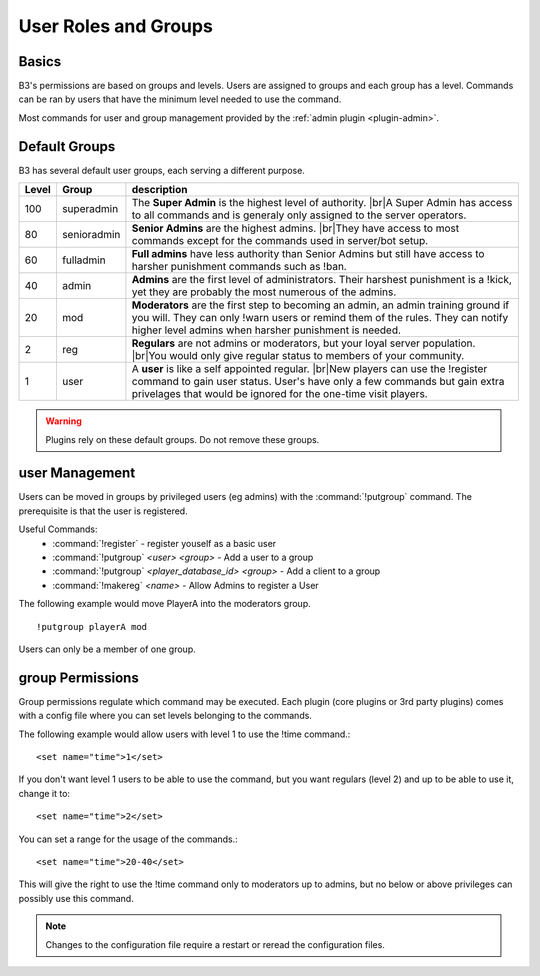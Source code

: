.. _guide-groups:

=====================
User Roles and Groups
=====================

Basics
------

B3's permissions are based on groups and levels.
Users are assigned to groups and each group has a level. Commands can be ran by
users that have the minimum level needed to use the command.

Most commands for user and group management provided by the :ref:`admin plugin <plugin-admin>`.

.. _groups-default:

Default Groups
--------------

B3 has several default user groups, each serving a different purpose.

=====  ===========  ===========
Level  Group        description
=====  ===========  ===========
100    superadmin   The **Super Admin** is the highest level of authority. |br|\ A Super Admin has access to all commands and is generaly only assigned to the server operators.
80     senioradmin  **Senior Admins** are the highest admins. |br|\ They have access to most commands except for the commands used in server/bot setup.
60     fulladmin    **Full admins** have less authority than Senior Admins but still have access to harsher punishment commands such as !ban.
40     admin        **Admins** are the first level of administrators. Their harshest punishment is a !kick, yet they are probably the most numerous of the admins.
20     mod          **Moderators** are the first step to becoming an admin, an admin training ground if you will. They can only !warn users or remind them of the rules. They can notify higher level admins when harsher punishment is needed.
2      reg          **Regulars** are not admins or moderators, but your loyal server population. |br|\ You would only give regular status to members of your community.
1      user         A **user** is like a self appointed regular. |br|\ New players can use the !register command to gain user status. User's have only a few commands but gain extra privelages that would be ignored for the one-time visit players.
=====  ===========  ===========

.. |br| raw:: html

   <br />

.. warning::

   Plugins rely on these default groups. Do not remove these groups.

user Management
---------------

Users can be moved in groups by privileged users (eg admins)
with the :command:`!putgroup` command.
The prerequisite is that the user is registered.

Useful Commands:
    - :command:`!register` - register youself as a basic user
    - :command:`!putgroup` *<user> <group>* - Add a user to a group
    - :command:`!putgroup` *<player_database_id> <group>* - Add a client to a group
    - :command:`!makereg` *<name>* - Allow Admins to register a User

The following example would move PlayerA into the moderators group.

::

   !putgroup playerA mod

Users can only be a member of one group.

group Permissions
-----------------

Group permissions regulate which command may be executed.
Each plugin (core plugins or 3rd party plugins) comes with a config file
where you can set levels belonging to the commands.

The following example would allow users with level 1 to use the !time command.::

    <set name="time">1</set>

If you don't want level 1 users to be able to use the command,
but you want regulars (level 2) and up to be able to use it, change it to::

    <set name="time">2</set>

You can set a range for the usage of the commands.::

    <set name="time">20-40</set>

This will give the right to use the !time command only to moderators up to admins,
but no below or above privileges can possibly use this command.

.. note::
   Changes to the configuration file require a restart or reread the configuration files.
